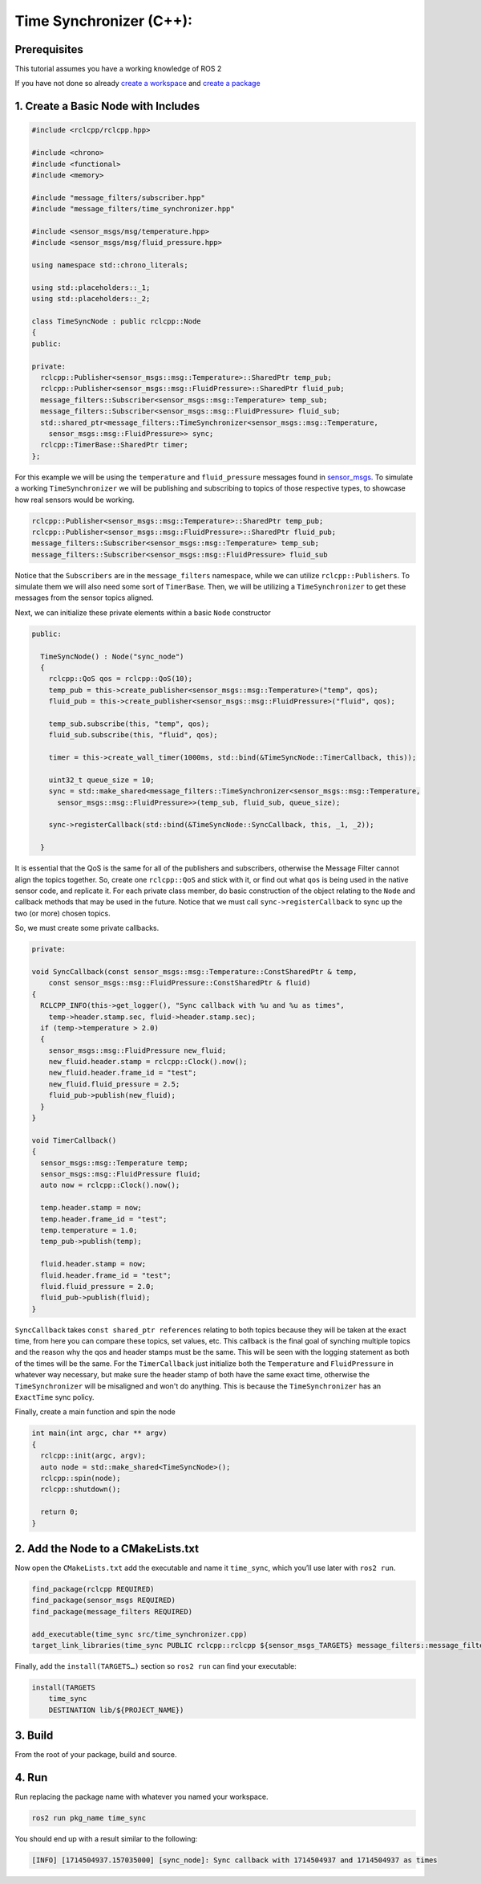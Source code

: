 Time Synchronizer (C++):
---------------------------

Prerequisites
~~~~~~~~~~~~~
This tutorial assumes you have a working knowledge of ROS 2

If you have not done so already `create a workspace <https://docs.ros.org/en/rolling/Tutorials/Beginner-Client-Libraries/Creating-A-Workspace/Creating-A-Workspace.html>`_ and `create a package <https://docs.ros.org/en/rolling/Tutorials/Beginner-Client-Libraries/Creating-Your-First-ROS2-Package.html>`_

1. Create a Basic Node with Includes
~~~~~~~~~~~~~~~~~~~~~~~~~~~~~~~~~~~~~

.. code-block:: C++

    #include <rclcpp/rclcpp.hpp>

    #include <chrono>
    #include <functional>
    #include <memory>

    #include "message_filters/subscriber.hpp"
    #include "message_filters/time_synchronizer.hpp"

    #include <sensor_msgs/msg/temperature.hpp>
    #include <sensor_msgs/msg/fluid_pressure.hpp>

    using namespace std::chrono_literals;

    using std::placeholders::_1;
    using std::placeholders::_2;

    class TimeSyncNode : public rclcpp::Node
    {
    public:

    private:
      rclcpp::Publisher<sensor_msgs::msg::Temperature>::SharedPtr temp_pub;
      rclcpp::Publisher<sensor_msgs::msg::FluidPressure>::SharedPtr fluid_pub;
      message_filters::Subscriber<sensor_msgs::msg::Temperature> temp_sub;
      message_filters::Subscriber<sensor_msgs::msg::FluidPressure> fluid_sub;
      std::shared_ptr<message_filters::TimeSynchronizer<sensor_msgs::msg::Temperature,
        sensor_msgs::msg::FluidPressure>> sync;
      rclcpp::TimerBase::SharedPtr timer;
    };


For this example we will be using the ``temperature`` and ``fluid_pressure`` messages found in
`sensor_msgs <https://github.com/ros2/common_interfaces/tree/rolling/sensor_msgs/msg>`_.
To simulate a working ``TimeSynchronizer`` we will be publishing and subscribing to topics of those respective types, to showcase how real sensors would be working.

.. code-block:: C++

    rclcpp::Publisher<sensor_msgs::msg::Temperature>::SharedPtr temp_pub;
    rclcpp::Publisher<sensor_msgs::msg::FluidPressure>::SharedPtr fluid_pub;
    message_filters::Subscriber<sensor_msgs::msg::Temperature> temp_sub;
    message_filters::Subscriber<sensor_msgs::msg::FluidPressure> fluid_sub

Notice that the ``Subscribers`` are in the ``message_filters`` namespace, while we can utilize ``rclcpp::Publishers``. To simulate them we will also need some sort of ``TimerBase``. Then, we will be utilizing a ``TimeSynchronizer`` to get these messages from the sensor topics aligned.

Next, we can initialize these private elements within a basic ``Node`` constructor

.. code-block:: C++

  public:

    TimeSyncNode() : Node("sync_node")
    {
      rclcpp::QoS qos = rclcpp::QoS(10);
      temp_pub = this->create_publisher<sensor_msgs::msg::Temperature>("temp", qos);
      fluid_pub = this->create_publisher<sensor_msgs::msg::FluidPressure>("fluid", qos);

      temp_sub.subscribe(this, "temp", qos);
      fluid_sub.subscribe(this, "fluid", qos);

      timer = this->create_wall_timer(1000ms, std::bind(&TimeSyncNode::TimerCallback, this));

      uint32_t queue_size = 10;
      sync = std::make_shared<message_filters::TimeSynchronizer<sensor_msgs::msg::Temperature,
        sensor_msgs::msg::FluidPressure>>(temp_sub, fluid_sub, queue_size);

      sync->registerCallback(std::bind(&TimeSyncNode::SyncCallback, this, _1, _2));

    }

It is essential that the QoS is the same for all of the publishers and subscribers, otherwise the Message Filter cannot align the topics together. So, create one ``rclcpp::QoS`` and stick with it, or find out what ``qos`` is being used in the native sensor code, and replicate it. For each private class member, do basic construction of the object relating to the ``Node`` and callback methods that may be used in the future. Notice that we must call ``sync->registerCallback`` to sync up the two (or more) chosen topics.

So, we must create some private callbacks.

.. code-block:: C++

    private:

    void SyncCallback(const sensor_msgs::msg::Temperature::ConstSharedPtr & temp,
        const sensor_msgs::msg::FluidPressure::ConstSharedPtr & fluid)
    {
      RCLCPP_INFO(this->get_logger(), "Sync callback with %u and %u as times",
        temp->header.stamp.sec, fluid->header.stamp.sec);
      if (temp->temperature > 2.0)
      {
        sensor_msgs::msg::FluidPressure new_fluid;
        new_fluid.header.stamp = rclcpp::Clock().now();
        new_fluid.header.frame_id = "test";
        new_fluid.fluid_pressure = 2.5;
        fluid_pub->publish(new_fluid);
      }
    }

    void TimerCallback()
    {
      sensor_msgs::msg::Temperature temp;
      sensor_msgs::msg::FluidPressure fluid;
      auto now = rclcpp::Clock().now();

      temp.header.stamp = now;
      temp.header.frame_id = "test";
      temp.temperature = 1.0;
      temp_pub->publish(temp);

      fluid.header.stamp = now;
      fluid.header.frame_id = "test";
      fluid.fluid_pressure = 2.0;
      fluid_pub->publish(fluid);
    }

``SyncCallback`` takes ``const shared_ptr references`` relating to both topics because they will be taken at the exact time, from here you can compare these topics, set values, etc.
This callback is the final goal of synching multiple topics and the reason why the qos and header stamps must be the same. This will be seen with the logging statement as both of the times will be the same.
For the ``TimerCallback`` just initialize both the ``Temperature`` and ``FluidPressure`` in whatever way necessary, but make sure the header stamp of both have the same exact time, otherwise the ``TimeSynchronizer`` will be misaligned and won't do anything.
This is because the ``TimeSynchronizer`` has an ``ExactTime`` sync policy.

Finally, create a main function and spin the node

.. code-block:: C++

    int main(int argc, char ** argv)
    {
      rclcpp::init(argc, argv);
      auto node = std::make_shared<TimeSyncNode>();
      rclcpp::spin(node);
      rclcpp::shutdown();

      return 0;
    }


2. Add the Node to a CMakeLists.txt
~~~~~~~~~~~~~~~~~~~~~~~~~~~~~~~~~~~
Now open the ``CMakeLists.txt`` add the executable and name it ``time_sync``, which you’ll use later with ``ros2 run``.

.. code-block:: C++

   find_package(rclcpp REQUIRED)
   find_package(sensor_msgs REQUIRED)
   find_package(message_filters REQUIRED)

   add_executable(time_sync src/time_synchronizer.cpp)
   target_link_libraries(time_sync PUBLIC rclcpp::rclcpp ${sensor_msgs_TARGETS} message_filters::message_filters)

Finally, add the ``install(TARGETS…)`` section so ``ros2 run`` can find your executable:

.. code-block:: C++

    install(TARGETS
        time_sync
        DESTINATION lib/${PROJECT_NAME})

3. Build
~~~~~~~~
From the root of your package, build and source.

.. tabs::

    .. group-tab:: Linux

        .. code-block:: console

            $ colcon build && . install/setup.bash

    .. group-tab:: macOS

        .. code-block:: console

            $ colcon build && . install/setup.bash

    .. group-tab:: Windows

        .. code-block:: console

            $ colcon build
            $ call C:\dev\ros2\local_setup.bat

4. Run
~~~~~~
Run replacing the package name with whatever you named your workspace.

.. code-block:: bash

   ros2 run pkg_name time_sync

You should end up with a result similar to the following:

.. code-block:: bash

   [INFO] [1714504937.157035000] [sync_node]: Sync callback with 1714504937 and 1714504937 as times
